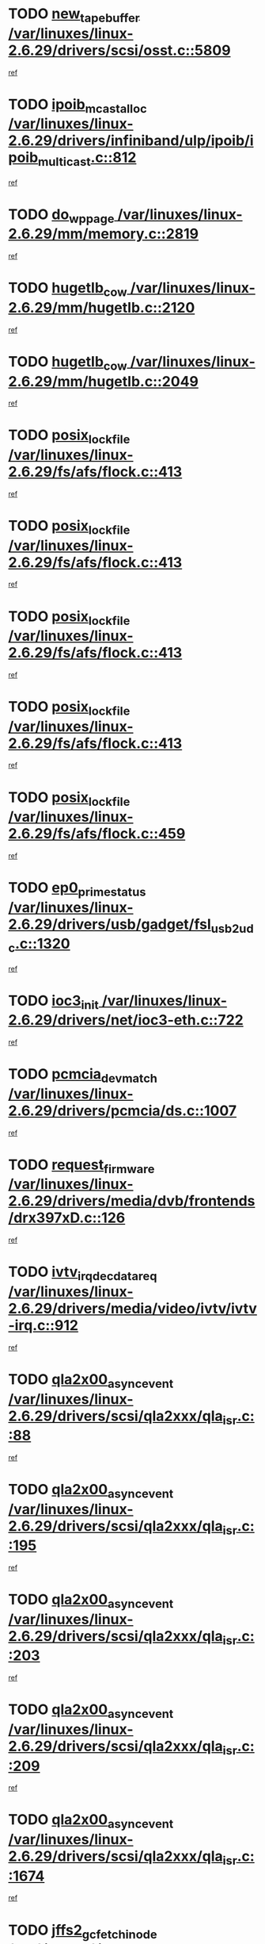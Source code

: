 * TODO [[view:/var/linuxes/linux-2.6.29/drivers/scsi/osst.c::face=ovl-face1::linb=5809::colb=10::cole=25][new_tape_buffer /var/linuxes/linux-2.6.29/drivers/scsi/osst.c::5809]]
[[view:/var/linuxes/linux-2.6.29/drivers/scsi/osst.c::face=ovl-face2::linb=5773::colb=1::cole=11][ref]]
* TODO [[view:/var/linuxes/linux-2.6.29/drivers/infiniband/ulp/ipoib/ipoib_multicast.c::face=ovl-face1::linb=812::colb=12::cole=29][ipoib_mcast_alloc /var/linuxes/linux-2.6.29/drivers/infiniband/ulp/ipoib/ipoib_multicast.c::812]]
[[view:/var/linuxes/linux-2.6.29/drivers/infiniband/ulp/ipoib/ipoib_multicast.c::face=ovl-face2::linb=778::colb=1::cole=10][ref]]
* TODO [[view:/var/linuxes/linux-2.6.29/mm/memory.c::face=ovl-face1::linb=2819::colb=10::cole=20][do_wp_page /var/linuxes/linux-2.6.29/mm/memory.c::2819]]
[[view:/var/linuxes/linux-2.6.29/mm/memory.c::face=ovl-face2::linb=2814::colb=1::cole=10][ref]]
* TODO [[view:/var/linuxes/linux-2.6.29/mm/hugetlb.c::face=ovl-face1::linb=2120::colb=9::cole=20][hugetlb_cow /var/linuxes/linux-2.6.29/mm/hugetlb.c::2120]]
[[view:/var/linuxes/linux-2.6.29/mm/hugetlb.c::face=ovl-face2::linb=2112::colb=1::cole=10][ref]]
* TODO [[view:/var/linuxes/linux-2.6.29/mm/hugetlb.c::face=ovl-face1::linb=2049::colb=8::cole=19][hugetlb_cow /var/linuxes/linux-2.6.29/mm/hugetlb.c::2049]]
[[view:/var/linuxes/linux-2.6.29/mm/hugetlb.c::face=ovl-face2::linb=2034::colb=1::cole=10][ref]]
* TODO [[view:/var/linuxes/linux-2.6.29/fs/afs/flock.c::face=ovl-face1::linb=413::colb=7::cole=22][posix_lock_file /var/linuxes/linux-2.6.29/fs/afs/flock.c::413]]
[[view:/var/linuxes/linux-2.6.29/fs/afs/flock.c::face=ovl-face2::linb=290::colb=1::cole=10][ref]]
* TODO [[view:/var/linuxes/linux-2.6.29/fs/afs/flock.c::face=ovl-face1::linb=413::colb=7::cole=22][posix_lock_file /var/linuxes/linux-2.6.29/fs/afs/flock.c::413]]
[[view:/var/linuxes/linux-2.6.29/fs/afs/flock.c::face=ovl-face2::linb=359::colb=2::cole=11][ref]]
* TODO [[view:/var/linuxes/linux-2.6.29/fs/afs/flock.c::face=ovl-face1::linb=413::colb=7::cole=22][posix_lock_file /var/linuxes/linux-2.6.29/fs/afs/flock.c::413]]
[[view:/var/linuxes/linux-2.6.29/fs/afs/flock.c::face=ovl-face2::linb=368::colb=1::cole=10][ref]]
* TODO [[view:/var/linuxes/linux-2.6.29/fs/afs/flock.c::face=ovl-face1::linb=413::colb=7::cole=22][posix_lock_file /var/linuxes/linux-2.6.29/fs/afs/flock.c::413]]
[[view:/var/linuxes/linux-2.6.29/fs/afs/flock.c::face=ovl-face2::linb=398::colb=1::cole=10][ref]]
* TODO [[view:/var/linuxes/linux-2.6.29/fs/afs/flock.c::face=ovl-face1::linb=459::colb=7::cole=22][posix_lock_file /var/linuxes/linux-2.6.29/fs/afs/flock.c::459]]
[[view:/var/linuxes/linux-2.6.29/fs/afs/flock.c::face=ovl-face2::linb=458::colb=1::cole=10][ref]]
* TODO [[view:/var/linuxes/linux-2.6.29/drivers/usb/gadget/fsl_usb2_udc.c::face=ovl-face1::linb=1320::colb=7::cole=23][ep0_prime_status /var/linuxes/linux-2.6.29/drivers/usb/gadget/fsl_usb2_udc.c::1320]]
[[view:/var/linuxes/linux-2.6.29/drivers/usb/gadget/fsl_usb2_udc.c::face=ovl-face2::linb=1297::colb=3::cole=12][ref]]
* TODO [[view:/var/linuxes/linux-2.6.29/drivers/net/ioc3-eth.c::face=ovl-face1::linb=722::colb=1::cole=10][ioc3_init /var/linuxes/linux-2.6.29/drivers/net/ioc3-eth.c::722]]
[[view:/var/linuxes/linux-2.6.29/drivers/net/ioc3-eth.c::face=ovl-face2::linb=706::colb=1::cole=10][ref]]
* TODO [[view:/var/linuxes/linux-2.6.29/drivers/pcmcia/ds.c::face=ovl-face1::linb=1007::colb=6::cole=21][pcmcia_devmatch /var/linuxes/linux-2.6.29/drivers/pcmcia/ds.c::1007]]
[[view:/var/linuxes/linux-2.6.29/drivers/pcmcia/ds.c::face=ovl-face2::linb=1004::colb=1::cole=10][ref]]
* TODO [[view:/var/linuxes/linux-2.6.29/drivers/media/dvb/frontends/drx397xD.c::face=ovl-face1::linb=126::colb=5::cole=21][request_firmware /var/linuxes/linux-2.6.29/drivers/media/dvb/frontends/drx397xD.c::126]]
[[view:/var/linuxes/linux-2.6.29/drivers/media/dvb/frontends/drx397xD.c::face=ovl-face2::linb=119::colb=1::cole=11][ref]]
* TODO [[view:/var/linuxes/linux-2.6.29/drivers/media/video/ivtv/ivtv-irq.c::face=ovl-face1::linb=912::colb=2::cole=23][ivtv_irq_dec_data_req /var/linuxes/linux-2.6.29/drivers/media/video/ivtv/ivtv-irq.c::912]]
[[view:/var/linuxes/linux-2.6.29/drivers/media/video/ivtv/ivtv-irq.c::face=ovl-face2::linb=839::colb=1::cole=10][ref]]
* TODO [[view:/var/linuxes/linux-2.6.29/drivers/scsi/qla2xxx/qla_isr.c::face=ovl-face1::linb=88::colb=4::cole=23][qla2x00_async_event /var/linuxes/linux-2.6.29/drivers/scsi/qla2xxx/qla_isr.c::88]]
[[view:/var/linuxes/linux-2.6.29/drivers/scsi/qla2xxx/qla_isr.c::face=ovl-face2::linb=53::colb=1::cole=10][ref]]
* TODO [[view:/var/linuxes/linux-2.6.29/drivers/scsi/qla2xxx/qla_isr.c::face=ovl-face1::linb=195::colb=3::cole=22][qla2x00_async_event /var/linuxes/linux-2.6.29/drivers/scsi/qla2xxx/qla_isr.c::195]]
[[view:/var/linuxes/linux-2.6.29/drivers/scsi/qla2xxx/qla_isr.c::face=ovl-face2::linb=149::colb=1::cole=10][ref]]
* TODO [[view:/var/linuxes/linux-2.6.29/drivers/scsi/qla2xxx/qla_isr.c::face=ovl-face1::linb=203::colb=3::cole=22][qla2x00_async_event /var/linuxes/linux-2.6.29/drivers/scsi/qla2xxx/qla_isr.c::203]]
[[view:/var/linuxes/linux-2.6.29/drivers/scsi/qla2xxx/qla_isr.c::face=ovl-face2::linb=149::colb=1::cole=10][ref]]
* TODO [[view:/var/linuxes/linux-2.6.29/drivers/scsi/qla2xxx/qla_isr.c::face=ovl-face1::linb=209::colb=3::cole=22][qla2x00_async_event /var/linuxes/linux-2.6.29/drivers/scsi/qla2xxx/qla_isr.c::209]]
[[view:/var/linuxes/linux-2.6.29/drivers/scsi/qla2xxx/qla_isr.c::face=ovl-face2::linb=149::colb=1::cole=10][ref]]
* TODO [[view:/var/linuxes/linux-2.6.29/drivers/scsi/qla2xxx/qla_isr.c::face=ovl-face1::linb=1674::colb=3::cole=22][qla2x00_async_event /var/linuxes/linux-2.6.29/drivers/scsi/qla2xxx/qla_isr.c::1674]]
[[view:/var/linuxes/linux-2.6.29/drivers/scsi/qla2xxx/qla_isr.c::face=ovl-face2::linb=1639::colb=1::cole=10][ref]]
* TODO [[view:/var/linuxes/linux-2.6.29/fs/jffs2/wbuf.c::face=ovl-face1::linb=497::colb=8::cole=28][jffs2_gc_fetch_inode /var/linuxes/linux-2.6.29/fs/jffs2/wbuf.c::497]]
[[view:/var/linuxes/linux-2.6.29/fs/jffs2/wbuf.c::face=ovl-face2::linb=454::colb=1::cole=10][ref]]
* TODO [[view:/var/linuxes/linux-2.6.29/mm/swapfile.c::face=ovl-face1::linb=638::colb=14::cole=19][bdget /var/linuxes/linux-2.6.29/mm/swapfile.c::638]]
[[view:/var/linuxes/linux-2.6.29/mm/swapfile.c::face=ovl-face2::linb=629::colb=1::cole=10][ref]]
* TODO [[view:/var/linuxes/linux-2.6.29/mm/swapfile.c::face=ovl-face1::linb=650::colb=15::cole=20][bdget /var/linuxes/linux-2.6.29/mm/swapfile.c::650]]
[[view:/var/linuxes/linux-2.6.29/mm/swapfile.c::face=ovl-face2::linb=629::colb=1::cole=10][ref]]
* TODO [[view:/var/linuxes/linux-2.6.29/fs/jffs2/wbuf.c::face=ovl-face1::linb=916::colb=1::cole=19][jffs2_block_refile /var/linuxes/linux-2.6.29/fs/jffs2/wbuf.c::916]]
[[view:/var/linuxes/linux-2.6.29/fs/jffs2/wbuf.c::face=ovl-face2::linb=913::colb=1::cole=10][ref]]
* TODO [[view:/var/linuxes/linux-2.6.29/fs/jffs2/wbuf.c::face=ovl-face1::linb=281::colb=2::cole=20][jffs2_block_refile /var/linuxes/linux-2.6.29/fs/jffs2/wbuf.c::281]]
[[view:/var/linuxes/linux-2.6.29/fs/jffs2/wbuf.c::face=ovl-face2::linb=279::colb=1::cole=10][ref]]
* TODO [[view:/var/linuxes/linux-2.6.29/fs/jffs2/wbuf.c::face=ovl-face1::linb=283::colb=2::cole=20][jffs2_block_refile /var/linuxes/linux-2.6.29/fs/jffs2/wbuf.c::283]]
[[view:/var/linuxes/linux-2.6.29/fs/jffs2/wbuf.c::face=ovl-face2::linb=279::colb=1::cole=10][ref]]
* TODO [[view:/var/linuxes/linux-2.6.29/mm/shmem.c::face=ovl-face1::linb=1314::colb=23::cole=47][add_to_page_cache_locked /var/linuxes/linux-2.6.29/mm/shmem.c::1314]]
[[view:/var/linuxes/linux-2.6.29/mm/shmem.c::face=ovl-face2::linb=1235::colb=1::cole=10][ref]]
* TODO [[view:/var/linuxes/linux-2.6.29/mm/shmem.c::face=ovl-face1::linb=949::colb=10::cole=34][add_to_page_cache_locked /var/linuxes/linux-2.6.29/mm/shmem.c::949]]
[[view:/var/linuxes/linux-2.6.29/mm/shmem.c::face=ovl-face2::linb=946::colb=1::cole=10][ref]]
* TODO [[view:/var/linuxes/linux-2.6.29/net/mac80211/mesh_pathtbl.c::face=ovl-face1::linb=233::colb=11::cole=26][mesh_table_grow /var/linuxes/linux-2.6.29/net/mac80211/mesh_pathtbl.c::233]]
[[view:/var/linuxes/linux-2.6.29/net/mac80211/mesh_pathtbl.c::face=ovl-face2::linb=231::colb=2::cole=12][ref]]
* TODO [[view:/var/linuxes/linux-2.6.29/net/mac80211/mesh_pathtbl.c::face=ovl-face1::linb=319::colb=11::cole=26][mesh_table_grow /var/linuxes/linux-2.6.29/net/mac80211/mesh_pathtbl.c::319]]
[[view:/var/linuxes/linux-2.6.29/net/mac80211/mesh_pathtbl.c::face=ovl-face2::linb=317::colb=2::cole=12][ref]]
* TODO [[view:/var/linuxes/linux-2.6.29/drivers/net/wireless/ath5k/base.c::face=ovl-face1::linb=1845::colb=2::cole=16][__ieee80211_rx /var/linuxes/linux-2.6.29/drivers/net/wireless/ath5k/base.c::1845]]
[[view:/var/linuxes/linux-2.6.29/drivers/net/wireless/ath5k/base.c::face=ovl-face2::linb=1686::colb=1::cole=10][ref]]
* TODO [[view:/var/linuxes/linux-2.6.29/drivers/net/xen-netfront.c::face=ovl-face1::linb=973::colb=1::cole=24][xennet_alloc_rx_buffers /var/linuxes/linux-2.6.29/drivers/net/xen-netfront.c::973]]
[[view:/var/linuxes/linux-2.6.29/drivers/net/xen-netfront.c::face=ovl-face2::linb=866::colb=1::cole=10][ref]]
* TODO [[view:/var/linuxes/linux-2.6.29/drivers/usb/gadget/amd5536udc.c::face=ovl-face1::linb=3037::colb=3::cole=17][usb_disconnect /var/linuxes/linux-2.6.29/drivers/usb/gadget/amd5536udc.c::3037]]
[[view:/var/linuxes/linux-2.6.29/drivers/usb/gadget/amd5536udc.c::face=ovl-face2::linb=2869::colb=2::cole=11][ref]]
* TODO [[view:/var/linuxes/linux-2.6.29/drivers/usb/gadget/amd5536udc.c::face=ovl-face1::linb=3037::colb=3::cole=17][usb_disconnect /var/linuxes/linux-2.6.29/drivers/usb/gadget/amd5536udc.c::3037]]
[[view:/var/linuxes/linux-2.6.29/drivers/usb/gadget/amd5536udc.c::face=ovl-face2::linb=2929::colb=2::cole=11][ref]]
* TODO [[view:/var/linuxes/linux-2.6.29/drivers/usb/gadget/amd5536udc.c::face=ovl-face1::linb=3037::colb=3::cole=17][usb_disconnect /var/linuxes/linux-2.6.29/drivers/usb/gadget/amd5536udc.c::3037]]
[[view:/var/linuxes/linux-2.6.29/drivers/usb/gadget/amd5536udc.c::face=ovl-face2::linb=2952::colb=2::cole=11][ref]]
* TODO [[view:/var/linuxes/linux-2.6.29/drivers/usb/gadget/amd5536udc.c::face=ovl-face1::linb=3037::colb=3::cole=17][usb_disconnect /var/linuxes/linux-2.6.29/drivers/usb/gadget/amd5536udc.c::3037]]
[[view:/var/linuxes/linux-2.6.29/drivers/usb/gadget/amd5536udc.c::face=ovl-face2::linb=2995::colb=3::cole=12][ref]]
* TODO [[view:/var/linuxes/linux-2.6.29/drivers/usb/gadget/printer.c::face=ovl-face1::linb=1619::colb=10::cole=38][usb_gadget_unregister_driver /var/linuxes/linux-2.6.29/drivers/usb/gadget/printer.c::1619]]
[[view:/var/linuxes/linux-2.6.29/drivers/usb/gadget/printer.c::face=ovl-face2::linb=1615::colb=1::cole=10][ref]]
* TODO [[view:/var/linuxes/linux-2.6.29/drivers/net/tokenring/3c359.c::face=ovl-face1::linb=1135::colb=4::cole=21][unregister_netdev /var/linuxes/linux-2.6.29/drivers/net/tokenring/3c359.c::1135]]
[[view:/var/linuxes/linux-2.6.29/drivers/net/tokenring/3c359.c::face=ovl-face2::linb=1050::colb=1::cole=10][ref]]
* TODO [[view:/var/linuxes/linux-2.6.29/drivers/usb/gadget/amd5536udc.c::face=ovl-face1::linb=3091::colb=13::cole=24][udc_dev_isr /var/linuxes/linux-2.6.29/drivers/usb/gadget/amd5536udc.c::3091]]
[[view:/var/linuxes/linux-2.6.29/drivers/usb/gadget/amd5536udc.c::face=ovl-face2::linb=3054::colb=1::cole=10][ref]]
* TODO [[view:/var/linuxes/linux-2.6.29/drivers/scsi/osst.c::face=ovl-face1::linb=5931::colb=3::cole=21][osst_sysfs_destroy /var/linuxes/linux-2.6.29/drivers/scsi/osst.c::5931]]
[[view:/var/linuxes/linux-2.6.29/drivers/scsi/osst.c::face=ovl-face2::linb=5928::colb=1::cole=11][ref]]
* TODO [[view:/var/linuxes/linux-2.6.29/drivers/scsi/osst.c::face=ovl-face1::linb=5932::colb=3::cole=21][osst_sysfs_destroy /var/linuxes/linux-2.6.29/drivers/scsi/osst.c::5932]]
[[view:/var/linuxes/linux-2.6.29/drivers/scsi/osst.c::face=ovl-face2::linb=5928::colb=1::cole=11][ref]]
* TODO [[view:/var/linuxes/linux-2.6.29/mm/mmap.c::face=ovl-face1::linb=640::colb=3::cole=7][fput /var/linuxes/linux-2.6.29/mm/mmap.c::640]]
[[view:/var/linuxes/linux-2.6.29/mm/mmap.c::face=ovl-face2::linb=552::colb=2::cole=11][ref]]
* TODO [[view:/var/linuxes/linux-2.6.29/mm/mmap.c::face=ovl-face1::linb=640::colb=3::cole=7][fput /var/linuxes/linux-2.6.29/mm/mmap.c::640]]
[[view:/var/linuxes/linux-2.6.29/mm/mmap.c::face=ovl-face2::linb=580::colb=2::cole=11][ref]]
* TODO [[view:/var/linuxes/linux-2.6.29/mm/mmap.c::face=ovl-face1::linb=642::colb=4::cole=24][removed_exe_file_vma /var/linuxes/linux-2.6.29/mm/mmap.c::642]]
[[view:/var/linuxes/linux-2.6.29/mm/mmap.c::face=ovl-face2::linb=552::colb=2::cole=11][ref]]
* TODO [[view:/var/linuxes/linux-2.6.29/mm/mmap.c::face=ovl-face1::linb=642::colb=4::cole=24][removed_exe_file_vma /var/linuxes/linux-2.6.29/mm/mmap.c::642]]
[[view:/var/linuxes/linux-2.6.29/mm/mmap.c::face=ovl-face2::linb=580::colb=2::cole=11][ref]]
* TODO [[view:/var/linuxes/linux-2.6.29/fs/cifs/file.c::face=ovl-face1::linb=322::colb=3::cole=21][CIFSSMBUnixSetInfo /var/linuxes/linux-2.6.29/fs/cifs/file.c::322]]
[[view:/var/linuxes/linux-2.6.29/fs/cifs/file.c::face=ovl-face2::linb=297::colb=1::cole=11][ref]]
* TODO [[view:/var/linuxes/linux-2.6.29/drivers/net/ehea/ehea_main.c::face=ovl-face1::linb=2523::colb=1::cole=23][ehea_clean_all_portres /var/linuxes/linux-2.6.29/drivers/net/ehea/ehea_main.c::2523]]
[[view:/var/linuxes/linux-2.6.29/drivers/net/ehea/ehea_main.c::face=ovl-face2::linb=2506::colb=1::cole=10][ref]]
* TODO [[view:/var/linuxes/linux-2.6.29/arch/powerpc/platforms/pasemi/dma_lib.c::face=ovl-face1::linb=530::colb=12::cole=26][pci_get_device /var/linuxes/linux-2.6.29/arch/powerpc/platforms/pasemi/dma_lib.c::530]]
[[view:/var/linuxes/linux-2.6.29/arch/powerpc/platforms/pasemi/dma_lib.c::face=ovl-face2::linb=524::colb=1::cole=10][ref]]
* TODO [[view:/var/linuxes/linux-2.6.29/arch/powerpc/platforms/pasemi/dma_lib.c::face=ovl-face1::linb=539::colb=12::cole=26][pci_get_device /var/linuxes/linux-2.6.29/arch/powerpc/platforms/pasemi/dma_lib.c::539]]
[[view:/var/linuxes/linux-2.6.29/arch/powerpc/platforms/pasemi/dma_lib.c::face=ovl-face2::linb=524::colb=1::cole=10][ref]]
* TODO [[view:/var/linuxes/linux-2.6.29/arch/powerpc/platforms/pasemi/dma_lib.c::face=ovl-face1::linb=556::colb=13::cole=27][pci_get_device /var/linuxes/linux-2.6.29/arch/powerpc/platforms/pasemi/dma_lib.c::556]]
[[view:/var/linuxes/linux-2.6.29/arch/powerpc/platforms/pasemi/dma_lib.c::face=ovl-face2::linb=524::colb=1::cole=10][ref]]
* TODO [[view:/var/linuxes/linux-2.6.29/arch/powerpc/platforms/pasemi/dma_lib.c::face=ovl-face1::linb=558::colb=13::cole=27][pci_get_device /var/linuxes/linux-2.6.29/arch/powerpc/platforms/pasemi/dma_lib.c::558]]
[[view:/var/linuxes/linux-2.6.29/arch/powerpc/platforms/pasemi/dma_lib.c::face=ovl-face2::linb=524::colb=1::cole=10][ref]]
* TODO [[view:/var/linuxes/linux-2.6.29/arch/powerpc/platforms/pasemi/dma_lib.c::face=ovl-face1::linb=563::colb=13::cole=27][pci_get_device /var/linuxes/linux-2.6.29/arch/powerpc/platforms/pasemi/dma_lib.c::563]]
[[view:/var/linuxes/linux-2.6.29/arch/powerpc/platforms/pasemi/dma_lib.c::face=ovl-face2::linb=524::colb=1::cole=10][ref]]
* TODO [[view:/var/linuxes/linux-2.6.29/arch/powerpc/platforms/pasemi/dma_lib.c::face=ovl-face1::linb=565::colb=13::cole=27][pci_get_device /var/linuxes/linux-2.6.29/arch/powerpc/platforms/pasemi/dma_lib.c::565]]
[[view:/var/linuxes/linux-2.6.29/arch/powerpc/platforms/pasemi/dma_lib.c::face=ovl-face2::linb=524::colb=1::cole=10][ref]]
* TODO [[view:/var/linuxes/linux-2.6.29/drivers/usb/gadget/goku_udc.c::face=ovl-face1::linb=1536::colb=2::cole=9][command /var/linuxes/linux-2.6.29/drivers/usb/gadget/goku_udc.c::1536]]
[[view:/var/linuxes/linux-2.6.29/drivers/usb/gadget/goku_udc.c::face=ovl-face2::linb=1529::colb=1::cole=10][ref]]
* TODO [[view:/var/linuxes/linux-2.6.29/drivers/usb/gadget/goku_udc.c::face=ovl-face1::linb=1645::colb=2::cole=11][ep0_setup /var/linuxes/linux-2.6.29/drivers/usb/gadget/goku_udc.c::1645]]
[[view:/var/linuxes/linux-2.6.29/drivers/usb/gadget/goku_udc.c::face=ovl-face2::linb=1558::colb=1::cole=10][ref]]
* TODO [[view:/var/linuxes/linux-2.6.29/drivers/usb/gadget/goku_udc.c::face=ovl-face1::linb=1645::colb=2::cole=11][ep0_setup /var/linuxes/linux-2.6.29/drivers/usb/gadget/goku_udc.c::1645]]
[[view:/var/linuxes/linux-2.6.29/drivers/usb/gadget/goku_udc.c::face=ovl-face2::linb=1611::colb=5::cole=14][ref]]
* TODO [[view:/var/linuxes/linux-2.6.29/drivers/usb/gadget/goku_udc.c::face=ovl-face1::linb=1645::colb=2::cole=11][ep0_setup /var/linuxes/linux-2.6.29/drivers/usb/gadget/goku_udc.c::1645]]
[[view:/var/linuxes/linux-2.6.29/drivers/usb/gadget/goku_udc.c::face=ovl-face2::linb=1626::colb=5::cole=14][ref]]
* TODO [[view:/var/linuxes/linux-2.6.29/drivers/usb/gadget/goku_udc.c::face=ovl-face1::linb=1652::colb=3::cole=7][nuke /var/linuxes/linux-2.6.29/drivers/usb/gadget/goku_udc.c::1652]]
[[view:/var/linuxes/linux-2.6.29/drivers/usb/gadget/goku_udc.c::face=ovl-face2::linb=1558::colb=1::cole=10][ref]]
* TODO [[view:/var/linuxes/linux-2.6.29/drivers/usb/gadget/goku_udc.c::face=ovl-face1::linb=1652::colb=3::cole=7][nuke /var/linuxes/linux-2.6.29/drivers/usb/gadget/goku_udc.c::1652]]
[[view:/var/linuxes/linux-2.6.29/drivers/usb/gadget/goku_udc.c::face=ovl-face2::linb=1611::colb=5::cole=14][ref]]
* TODO [[view:/var/linuxes/linux-2.6.29/drivers/usb/gadget/goku_udc.c::face=ovl-face1::linb=1652::colb=3::cole=7][nuke /var/linuxes/linux-2.6.29/drivers/usb/gadget/goku_udc.c::1652]]
[[view:/var/linuxes/linux-2.6.29/drivers/usb/gadget/goku_udc.c::face=ovl-face2::linb=1626::colb=5::cole=14][ref]]
* TODO [[view:/var/linuxes/linux-2.6.29/drivers/usb/gadget/goku_udc.c::face=ovl-face1::linb=1570::colb=3::cole=16][stop_activity /var/linuxes/linux-2.6.29/drivers/usb/gadget/goku_udc.c::1570]]
[[view:/var/linuxes/linux-2.6.29/drivers/usb/gadget/goku_udc.c::face=ovl-face2::linb=1558::colb=1::cole=10][ref]]
* TODO [[view:/var/linuxes/linux-2.6.29/drivers/usb/gadget/goku_udc.c::face=ovl-face1::linb=1570::colb=3::cole=16][stop_activity /var/linuxes/linux-2.6.29/drivers/usb/gadget/goku_udc.c::1570]]
[[view:/var/linuxes/linux-2.6.29/drivers/usb/gadget/goku_udc.c::face=ovl-face2::linb=1611::colb=5::cole=14][ref]]
* TODO [[view:/var/linuxes/linux-2.6.29/drivers/usb/gadget/goku_udc.c::face=ovl-face1::linb=1570::colb=3::cole=16][stop_activity /var/linuxes/linux-2.6.29/drivers/usb/gadget/goku_udc.c::1570]]
[[view:/var/linuxes/linux-2.6.29/drivers/usb/gadget/goku_udc.c::face=ovl-face2::linb=1626::colb=5::cole=14][ref]]
* TODO [[view:/var/linuxes/linux-2.6.29/drivers/usb/gadget/goku_udc.c::face=ovl-face1::linb=1585::colb=5::cole=18][stop_activity /var/linuxes/linux-2.6.29/drivers/usb/gadget/goku_udc.c::1585]]
[[view:/var/linuxes/linux-2.6.29/drivers/usb/gadget/goku_udc.c::face=ovl-face2::linb=1558::colb=1::cole=10][ref]]
* TODO [[view:/var/linuxes/linux-2.6.29/drivers/usb/gadget/goku_udc.c::face=ovl-face1::linb=1585::colb=5::cole=18][stop_activity /var/linuxes/linux-2.6.29/drivers/usb/gadget/goku_udc.c::1585]]
[[view:/var/linuxes/linux-2.6.29/drivers/usb/gadget/goku_udc.c::face=ovl-face2::linb=1611::colb=5::cole=14][ref]]
* TODO [[view:/var/linuxes/linux-2.6.29/drivers/usb/gadget/goku_udc.c::face=ovl-face1::linb=1585::colb=5::cole=18][stop_activity /var/linuxes/linux-2.6.29/drivers/usb/gadget/goku_udc.c::1585]]
[[view:/var/linuxes/linux-2.6.29/drivers/usb/gadget/goku_udc.c::face=ovl-face2::linb=1626::colb=5::cole=14][ref]]
* TODO [[view:/var/linuxes/linux-2.6.29/drivers/usb/gadget/goku_udc.c::face=ovl-face1::linb=1581::colb=4::cole=13][ep0_start /var/linuxes/linux-2.6.29/drivers/usb/gadget/goku_udc.c::1581]]
[[view:/var/linuxes/linux-2.6.29/drivers/usb/gadget/goku_udc.c::face=ovl-face2::linb=1558::colb=1::cole=10][ref]]
* TODO [[view:/var/linuxes/linux-2.6.29/drivers/usb/gadget/goku_udc.c::face=ovl-face1::linb=1581::colb=4::cole=13][ep0_start /var/linuxes/linux-2.6.29/drivers/usb/gadget/goku_udc.c::1581]]
[[view:/var/linuxes/linux-2.6.29/drivers/usb/gadget/goku_udc.c::face=ovl-face2::linb=1611::colb=5::cole=14][ref]]
* TODO [[view:/var/linuxes/linux-2.6.29/drivers/usb/gadget/goku_udc.c::face=ovl-face1::linb=1581::colb=4::cole=13][ep0_start /var/linuxes/linux-2.6.29/drivers/usb/gadget/goku_udc.c::1581]]
[[view:/var/linuxes/linux-2.6.29/drivers/usb/gadget/goku_udc.c::face=ovl-face2::linb=1626::colb=5::cole=14][ref]]
* TODO [[view:/var/linuxes/linux-2.6.29/drivers/usb/gadget/goku_udc.c::face=ovl-face1::linb=1406::colb=2::cole=12][udc_enable /var/linuxes/linux-2.6.29/drivers/usb/gadget/goku_udc.c::1406]]
[[view:/var/linuxes/linux-2.6.29/drivers/usb/gadget/goku_udc.c::face=ovl-face2::linb=1402::colb=2::cole=11][ref]]
